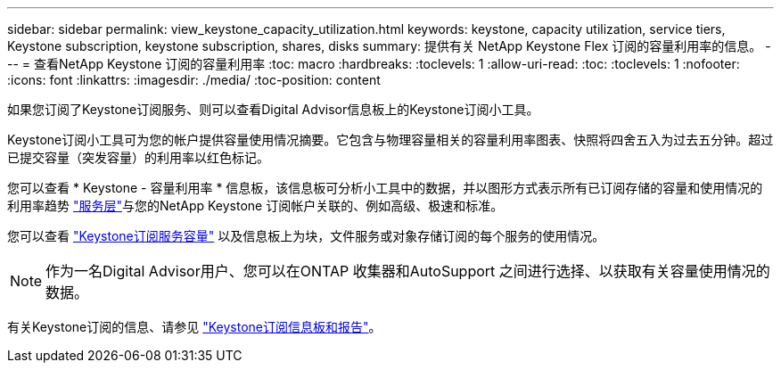 ---
sidebar: sidebar 
permalink: view_keystone_capacity_utilization.html 
keywords: keystone, capacity utilization, service tiers, Keystone subscription, keystone subscription, shares, disks 
summary: 提供有关 NetApp Keystone Flex 订阅的容量利用率的信息。 
---
= 查看NetApp Keystone 订阅的容量利用率
:toc: macro
:hardbreaks:
:toclevels: 1
:allow-uri-read: 
:toc: 
:toclevels: 1
:nofooter: 
:icons: font
:linkattrs: 
:imagesdir: ./media/
:toc-position: content


[role="lead"]
如果您订阅了Keystone订阅服务、则可以查看Digital Advisor信息板上的Keystone订阅小工具。

Keystone订阅小工具可为您的帐户提供容量使用情况摘要。它包含与物理容量相关的容量利用率图表、快照将四舍五入为过去五分钟。超过已提交容量（突发容量）的利用率以红色标记。

您可以查看 * Keystone - 容量利用率 * 信息板，该信息板可分析小工具中的数据，并以图形方式表示所有已订阅存储的容量和使用情况的利用率趋势 link:https://docs.netapp.com/us-en/keystone/nkfsosm_performance.html["服务层"]与您的NetApp Keystone 订阅帐户关联的、例如高级、极速和标准。

您可以查看 link:https://docs.netapp.com/us-en/keystone/nkfsosm_keystone_service_capacity_definitions.html["Keystone订阅服务容量"] 以及信息板上为块，文件服务或对象存储订阅的每个服务的使用情况。


NOTE: 作为一名Digital Advisor用户、您可以在ONTAP 收集器和AutoSupport 之间进行选择、以获取有关容量使用情况的数据。

有关Keystone订阅的信息、请参见 link:https://docs.netapp.com/us-en/keystone-staas/integrations/aiq-keystone-details.html["Keystone订阅信息板和报告"^]。
